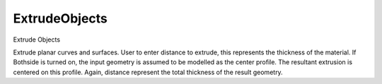 .. index:: ExtrudeObjects (Tool)

.. _tools.extrudeobjects:

ExtrudeObjects
--------------
Extrude Objects

Extrude planar curves and surfaces.
User to enter distance to extrude, this represents the thickness of the material.
If Bothside is turned on, the input geometry is assumed to be modelled as the center profile. The resultant extrusion is centered on this profile. Again, distance represent the total thickness of the result geometry.